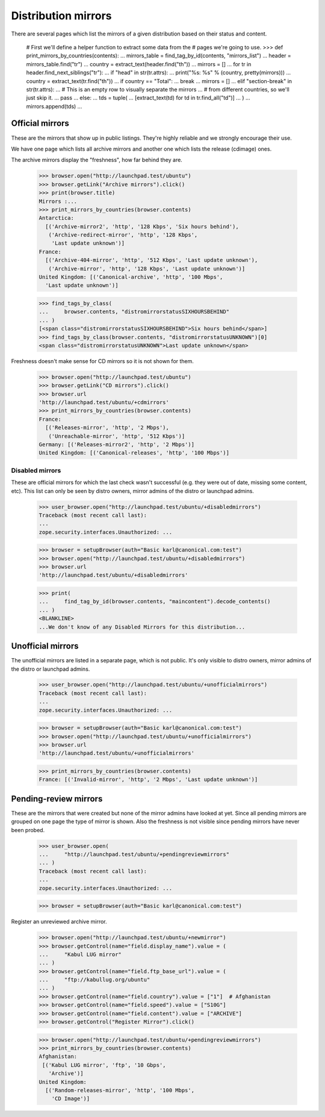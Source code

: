 Distribution mirrors
====================

There are several pages which list the mirrors of a given distribution based
on their status and content.

    # First we'll define a helper function to extract some data from the
    # pages we're going to use.
    >>> def print_mirrors_by_countries(contents):
    ...     mirrors_table = find_tag_by_id(contents, "mirrors_list")
    ...     header = mirrors_table.find("tr")
    ...     country = extract_text(header.find("th"))
    ...     mirrors = []
    ...     for tr in header.find_next_siblings("tr"):
    ...         if "head" in str(tr.attrs):
    ...             print("%s: %s" % (country, pretty(mirrors)))
    ...             country = extract_text(tr.find("th"))
    ...             if country == "Total":
    ...                 break
    ...             mirrors = []
    ...         elif "section-break" in str(tr.attrs):
    ...             # This is an empty row to visually separate the mirrors
    ...             # from different countries, so we'll just skip it.
    ...             pass
    ...         else:
    ...             tds = tuple(
    ...                 [extract_text(td) for td in tr.find_all("td")]
    ...             )
    ...             mirrors.append(tds)
    ...

Official mirrors
----------------

These are the mirrors that show up in public listings. They're highly
reliable and we strongly encourage their use.

We have one page which lists all archive mirrors and another one which lists
the release (cdimage) ones.

The archive mirrors display the "freshness", how far behind they are.

    >>> browser.open("http://launchpad.test/ubuntu")
    >>> browser.getLink("Archive mirrors").click()
    >>> print(browser.title)
    Mirrors :...
    >>> print_mirrors_by_countries(browser.contents)
    Antarctica:
      [('Archive-mirror2', 'http', '128 Kbps', 'Six hours behind'),
       ('Archive-redirect-mirror', 'http', '128 Kbps',
        'Last update unknown')]
    France:
      [('Archive-404-mirror', 'http', '512 Kbps', 'Last update unknown'),
       ('Archive-mirror', 'http', '128 Kbps', 'Last update unknown')]
    United Kingdom: [('Canonical-archive', 'http', '100 Mbps',
      'Last update unknown')]

    >>> find_tags_by_class(
    ...     browser.contents, "distromirrorstatusSIXHOURSBEHIND"
    ... )
    [<span class="distromirrorstatusSIXHOURSBEHIND">Six hours behind</span>]
    >>> find_tags_by_class(browser.contents, "distromirrorstatusUNKNOWN")[0]
    <span class="distromirrorstatusUNKNOWN">Last update unknown</span>

Freshness doesn't make sense for CD mirrors so it is not shown for them.

    >>> browser.open("http://launchpad.test/ubuntu")
    >>> browser.getLink("CD mirrors").click()
    >>> browser.url
    'http://launchpad.test/ubuntu/+cdmirrors'
    >>> print_mirrors_by_countries(browser.contents)
    France:
      [('Releases-mirror', 'http', '2 Mbps'),
       ('Unreachable-mirror', 'http', '512 Kbps')]
    Germany: [('Releases-mirror2', 'http', '2 Mbps')]
    United Kingdom: [('Canonical-releases', 'http', '100 Mbps')]


Disabled mirrors
................

These are official mirrors for which the last check wasn't successful (e.g.
they were out of date, missing some content, etc). This list can only be
seen by distro owners, mirror admins of the distro or launchpad admins.

    >>> user_browser.open("http://launchpad.test/ubuntu/+disabledmirrors")
    Traceback (most recent call last):
    ...
    zope.security.interfaces.Unauthorized: ...

    >>> browser = setupBrowser(auth="Basic karl@canonical.com:test")
    >>> browser.open("http://launchpad.test/ubuntu/+disabledmirrors")
    >>> browser.url
    'http://launchpad.test/ubuntu/+disabledmirrors'

    >>> print(
    ...     find_tag_by_id(browser.contents, "maincontent").decode_contents()
    ... )
    <BLANKLINE>
    ...We don't know of any Disabled Mirrors for this distribution...


Unofficial mirrors
------------------

The unofficial mirrors are listed in a separate page, which is not public.
It's only visible to distro owners, mirror admins of the distro or
launchpad admins.

    >>> user_browser.open("http://launchpad.test/ubuntu/+unofficialmirrors")
    Traceback (most recent call last):
    ...
    zope.security.interfaces.Unauthorized: ...

    >>> browser = setupBrowser(auth="Basic karl@canonical.com:test")
    >>> browser.open("http://launchpad.test/ubuntu/+unofficialmirrors")
    >>> browser.url
    'http://launchpad.test/ubuntu/+unofficialmirrors'

    >>> print_mirrors_by_countries(browser.contents)
    France: [('Invalid-mirror', 'http', '2 Mbps', 'Last update unknown')]


Pending-review mirrors
----------------------

These are the mirrors that were created but none of the mirror admins have
looked at yet.  Since all pending mirrors are grouped on one page the
type of mirror is shown.  Also the freshness is not visible since
pending mirrors have never been probed.

    >>> user_browser.open(
    ...     "http://launchpad.test/ubuntu/+pendingreviewmirrors"
    ... )
    Traceback (most recent call last):
    ...
    zope.security.interfaces.Unauthorized: ...

    >>> browser = setupBrowser(auth="Basic karl@canonical.com:test")

Register an unreviewed archive mirror.

    >>> browser.open("http://launchpad.test/ubuntu/+newmirror")
    >>> browser.getControl(name="field.display_name").value = (
    ...     "Kabul LUG mirror"
    ... )
    >>> browser.getControl(name="field.ftp_base_url").value = (
    ...     "ftp://kabullug.org/ubuntu"
    ... )
    >>> browser.getControl(name="field.country").value = ["1"]  # Afghanistan
    >>> browser.getControl(name="field.speed").value = ["S10G"]
    >>> browser.getControl(name="field.content").value = ["ARCHIVE"]
    >>> browser.getControl("Register Mirror").click()

    >>> browser.open("http://launchpad.test/ubuntu/+pendingreviewmirrors")
    >>> print_mirrors_by_countries(browser.contents)
    Afghanistan:
     [('Kabul LUG mirror', 'ftp', '10 Gbps',
       'Archive')]
    United Kingdom:
      [('Random-releases-mirror', 'http', '100 Mbps',
        'CD Image')]
